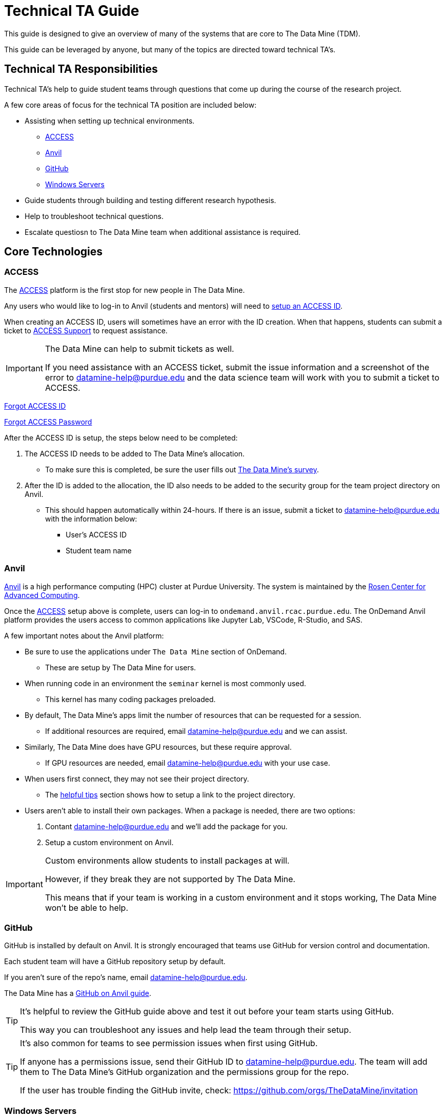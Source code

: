= Technical TA Guide

This guide is designed to give an overview of many of the systems that are core to The Data Mine (TDM). 

This guide can be leveraged by anyone, but many of the topics are directed toward technical TA's. 

== Technical TA Responsibilities

Technical TA's help to guide student teams through questions that come up during the course of the research project. 

A few core areas of focus for the technical TA position are included below:

* Assisting when setting up technical environments.
** <<ACCESS, ACCESS>>
** <<Anvil, Anvil>>
** <<GitHub, GitHub>>
** <<Windows Servers, Windows Servers>>
* Guide students through building and testing different research hypothesis. 
* Help to troubleshoot technical questions. 
* Escalate questiosn to The Data Mine team when additional assistance is required. 

== Core Technologies

=== ACCESS
The https://allocations.access-ci.org/[ACCESS] platform is the first stop for new people in The Data Mine. 

Any users who would like to log-in to Anvil (students and mentors) will need to https://the-examples-book.com/starter-guides/anvil/access-setup[setup an ACCESS ID]. 

When creating an ACCESS ID, users will sometimes have an error with the ID creation. When that happens, students can submit a ticket to https://support.access-ci.org/[ACCESS Support] to request assistance. 

[IMPORTANT]
====
The Data Mine can help to submit tickets as well. 

If you need assistance with an ACCESS ticket, submit the issue information and a screenshot of the error to datamine-help@purdue.edu and the data science team will work with you to submit a ticket to ACCESS. 
====

https://registry.access-ci.org/registry/krb_authenticator/krbs/remind/authenticatorid:1[Forgot ACCESS ID]

https://registry.access-ci.org/registry/krb_authenticator/krbs/ssr/authenticatorid:1[Forgot ACCESS Password]

After the ACCESS ID is setup, the steps below need to be completed:

. The ACCESS ID needs to be added to The Data Mine's allocation. 
** To make sure this is completed, be sure the user fills out https://purdue.ca1.qualtrics.com/jfe/form/SV_23G64aAAKNshTrE[The Data Mine's survey].
. After the ID is added to the allocation, the ID also needs to be added to the security group for the team project directory on Anvil. 
** This should happen automatically within 24-hours. If there is an issue, submit a ticket to datamine-help@purdue.edu with the information below:
*** User's ACCESS ID
*** Student team name

=== Anvil

https://www.rcac.purdue.edu/compute/anvil[Anvil] is a high performance computing (HPC) cluster at Purdue University. The system is maintained by the https://www.rcac.purdue.edu/[Rosen Center for Advanced Computing].

Once the <<ACCESS>> setup above is complete, users can log-in to `ondemand.anvil.rcac.purdue.edu`. The OnDemand Anvil platform provides the users access to common applications like Jupyter Lab, VSCode, R-Studio, and SAS. 

A few important notes about the Anvil platform:

* Be sure to use the applications under `The Data Mine` section of OnDemand.
** These are setup by The Data Mine for users. 
* When running code in an environment the `seminar` kernel is most commonly used. 
** This kernel has many coding packages preloaded.
* By default, The Data Mine's apps limit the number of resources that can be requested for a session. 
** If additional resources are required, email datamine-help@purdue.edu and we can assist. 
* Similarly, The Data Mine does have GPU resources, but these require approval. 
** If GPU resources are needed, email datamine-help@purdue.edu with your use case. 
* When users first connect, they may not see their project directory. 
** The https://the-examples-book.com/starter-guides/anvil/anvil-getting-started#helpful-tips[helpful tips] section shows how to setup a link to the project directory. 
* Users aren't able to install their own packages. When a package is needed, there are two options:
. Contant datamine-help@purdue.edu and we'll add the package for you. 
. Setup a custom environment on Anvil. 

[IMPORTANT]
====
Custom environments allow students to install packages at will. 

However, if they break they are not supported by The Data Mine. 

This means that if your team is working in a custom environment and it stops working, The Data Mine won't be able to help. 
====

=== GitHub

GitHub is installed by default on Anvil. It is strongly encouraged that teams use GitHub for version control and documentation. 

Each student team will have a GitHub repository setup by default. 

If you aren't sure of the repo's name, email datamine-help@purdue.edu. 

The Data Mine has a https://the-examples-book.com/starter-guides/tools-and-standards/git/github-anvil[GitHub on Anvil guide]. 

[TIP]
====
It's helpful to review the GitHub guide above and test it out before your team starts using GitHub. 

This way you can troubleshoot any issues and help lead the team through their setup.
====

[TIP]
====
It's also common for teams to see permission issues when first using GitHub. 

If anyone has a permissions issue, send their GitHub ID to datamine-help@purdue.edu. The team will add them to The Data Mine's GitHub organization and the permissions group for the repo. 

If the user has trouble finding the GitHub invite, check: https://github.com/orgs/TheDataMine/invitation
====

=== Windows Servers

Specific applications, like Power BI, Tableau, or ArcGIS Pro, may require a Windows Server.

If your team needs a Windows environment, the first step is to email datamine-help@purdue.edu. 

[IMPORTANT]
====
When submitting a ticket, be sure to include:

* Your team's name
* The email of each student that will need access to the server
====

Once the server is ready, The Data Mine team will walk you through the https://the-examples-book.com/starter-guides/tools-and-standards/windows-server-connection[Windows server connection process].